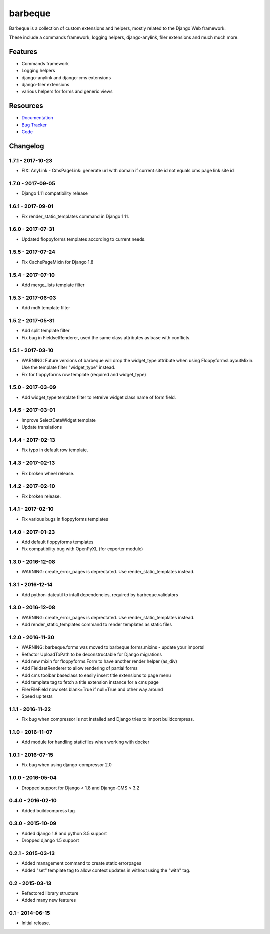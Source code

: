 ========
barbeque
========

.. image:: https://badge.fury.io/py/barbeque.png
    :target: http://badge.fury.io/py/barbeque
    :alt: Latest PyPI version

.. image:: https://travis-ci.org/moccu/barbeque.png?branch=master
    :target: https://travis-ci.org/moccu/barbeque
    :alt: Latest Travis CI build status

.. image:: https://coveralls.io/repos/moccu/barbeque/badge.svg
    :target: https://coveralls.io/github/moccu/barbeque
    :alt: Coverage of master build

.. image:: https://readthedocs.org/projects/barbeque/badge/?version=latest
    :target: http://barbeque.readthedocs.org/en/latest/
    :alt: Latest read the docs build

Barbeque is a collection of custom extensions and helpers, mostly related to the Django Web framework.

These include a commands framework, logging helpers, django-anylink, filer extensions and much much more.


Features
========

* Commands framework
* Logging helpers
* django-anylink and django-cms extensions
* django-filer extensions
* various helpers for forms and generic views


Resources
=========

* `Documentation <https://barbeque.readthedocs.org/>`_
* `Bug Tracker <https://github.com/moccu/barbeque/issues>`_
* `Code <https://github.com/moccu/barbeque/>`_


Changelog
=========

1.7.1 - 2017-10-23
------------------

* FIX: AnyLink - CmsPageLink: generate url with domain if current site id not equals cms page link site id


1.7.0 - 2017-09-05
------------------

* Django 1.11 compatibility release


1.6.1 - 2017-09-01
------------------

* Fix render_static_templates command in Django 1.11.


1.6.0 - 2017-07-31
------------------

* Updated floppyforms templates according to current needs.


1.5.5 - 2017-07-24
------------------

* Fix CachePageMixin for Django 1.8


1.5.4 - 2017-07-10
------------------

* Add merge_lists template filter


1.5.3 - 2017-06-03
------------------

* Add md5 template filter


1.5.2 - 2017-05-31
------------------

* Add split template filter
* Fix bug in FieldsetRenderer, used the same class attributes as base with conflicts.


1.5.1 - 2017-03-10
------------------

* WARNING: Future versions of barbeque will drop the widget_type attribute when
  using FloppyformsLayoutMixin. Use the template filter "widget_type" instead.
* Fix for floppyforms row template (required and widget_type)


1.5.0 - 2017-03-09
------------------

* Add widget_type template filter to retreive widget class name of form field.


1.4.5 - 2017-03-01
------------------

* Improve SelectDateWidget template
* Update translations


1.4.4 - 2017-02-13
------------------

* Fix typo in default row template.


1.4.3 - 2017-02-13
------------------

* Fix broken wheel release.


1.4.2 - 2017-02-10
------------------

* Fix broken release.


1.4.1 - 2017-02-10
------------------

* Fix various bugs in floppyforms templates


1.4.0 - 2017-01-23
------------------

* Add default floppyforms templates
* Fix compatibility bug with OpenPyXL (for exporter module)


1.3.0 - 2016-12-08
------------------

* WARNING: create_error_pages is deprectated. Use render_static_templates instead.


1.3.1 - 2016-12-14
------------------

* Add python-dateutil to intall dependencies, required by barbeque.validators


1.3.0 - 2016-12-08
------------------

* WARNING: create_error_pages is deprectated. Use render_static_templates instead.
* Add render_static_templates command to render templates as static files


1.2.0 - 2016-11-30
------------------

* WARNING: barbeque.forms was moved to barbeque.forms.mixins - update your imports!
* Refactor UploadToPath to be deconstructable for Django migrations
* Add new mixin for floppyforms.Form to have another render helper (as_div)
* Add FieldsetRenderer to allow rendering of partial forms
* Add cms toolbar baseclass to easily insert title extensions to page menu
* Add template tag to fetch a title extension instance for a cms page
* FilerFileField now sets blank=True if null=True and other way around
* Speed up tests


1.1.1 - 2016-11-22
------------------

* Fix bug when compressor is not installed and Django tries to import buildcompress.


1.1.0 - 2016-11-07
------------------

* Add module for handling staticfiles when working with docker


1.0.1 - 2016-07-15
------------------

* Fix bug when using django-compressor 2.0


1.0.0 - 2016-05-04
------------------

* Dropped support for Django < 1.8 and Django-CMS < 3.2


0.4.0 - 2016-02-10
------------------

* Added buildcompress tag


0.3.0 - 2015-10-09
------------------

* Added django 1.8 and python 3.5 support
* Dropped django 1.5 support


0.2.1 - 2015-03-13
------------------

* Added management command to create static errorpages
* Added "set" template tag to allow context updates in without using the "with" tag.


0.2 - 2015-03-13
----------------

* Refactored library structure
* Added many new features


0.1 - 2014-06-15
----------------

* Initial release.


